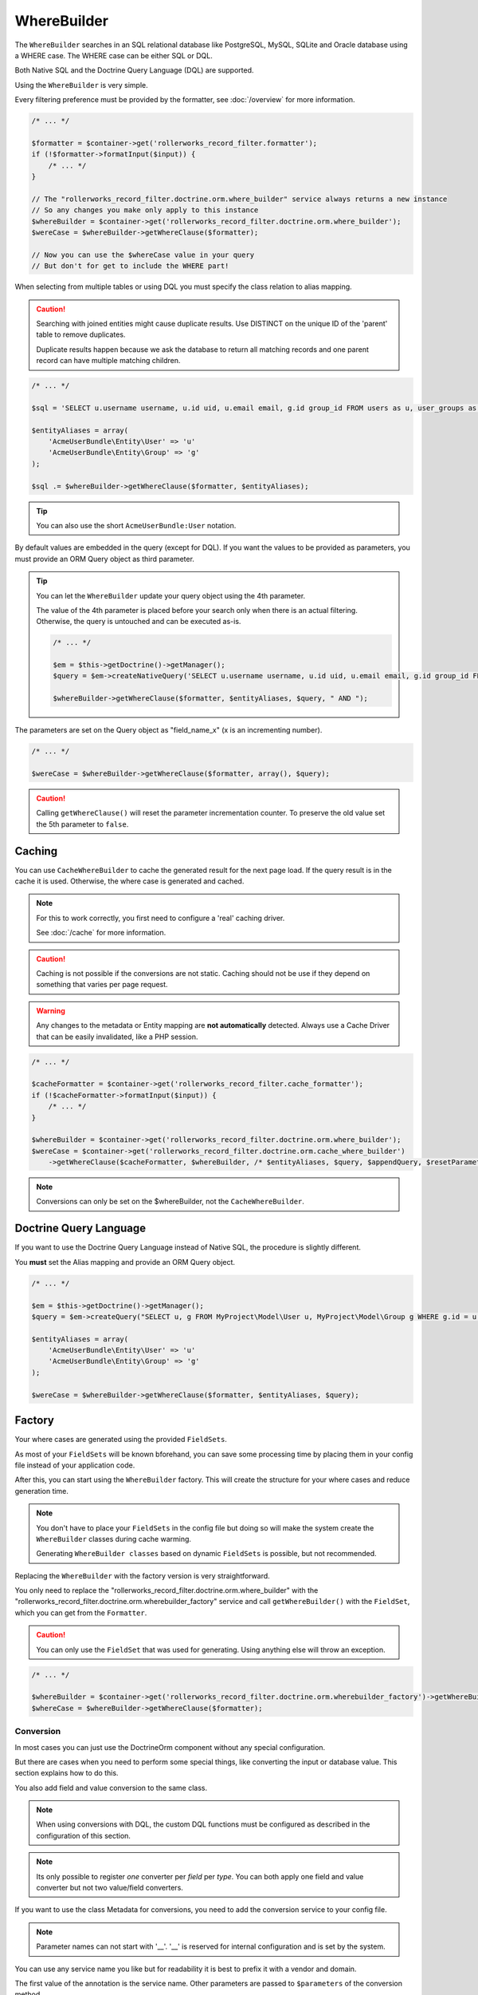 WhereBuilder
============

The ``WhereBuilder`` searches in an SQL relational database like PostgreSQL, MySQL, SQLite
and Oracle database using a WHERE case. The WHERE case can be either SQL or DQL.

Both Native SQL and the Doctrine Query Language (DQL) are supported.

Using the ``WhereBuilder`` is very simple.

Every filtering preference must be provided by the formatter,
see :doc:`/overview` for more information.

.. code-block:: php

    /* ... */

    $formatter = $container->get('rollerworks_record_filter.formatter');
    if (!$formatter->formatInput($input)) {
        /* ... */
    }

    // The "rollerworks_record_filter.doctrine.orm.where_builder" service always returns a new instance
    // So any changes you make only apply to this instance
    $whereBuilder = $container->get('rollerworks_record_filter.doctrine.orm.where_builder');
    $wereCase = $whereBuilder->getWhereClause($formatter);

    // Now you can use the $whereCase value in your query
    // But don't for get to include the WHERE part!

When selecting from multiple tables or using DQL you must specify the class relation to alias mapping.

.. caution::

    Searching with joined entities might cause duplicate results.
    Use DISTINCT on the unique ID of the 'parent' table to remove duplicates.

    Duplicate results happen because we ask the database to return all matching
    records and one parent record can have multiple matching children.

.. code-block:: php

    /* ... */

    $sql = 'SELECT u.username username, u.id uid, u.email email, g.id group_id FROM users as u, user_groups as g WHERE g.id = u.group AND ';

    $entityAliases = array(
        'AcmeUserBundle\Entity\User' => 'u'
        'AcmeUserBundle\Entity\Group' => 'g'
    );

    $sql .= $whereBuilder->getWhereClause($formatter, $entityAliases);

.. tip::

    You can also use the short ``AcmeUserBundle:User`` notation.

By default values are embedded in the query (except for DQL). If you want the values
to be provided as parameters, you must provide an ORM Query object as third parameter.

.. tip::

    You can let the ``WhereBuilder`` update your query object using the 4th parameter.

    The value of the 4th parameter is placed before your search only when there is an
    actual filtering. Otherwise, the query is untouched and can be executed as-is.

    .. code-block:: php

        /* ... */

        $em = $this->getDoctrine()->getManager();
        $query = $em->createNativeQuery('SELECT u.username username, u.id uid, u.email email, g.id group_id FROM users u, user_groups g WHERE g.id = u.group');

        $whereBuilder->getWhereClause($formatter, $entityAliases, $query, " AND ");

The parameters are set on the Query object as "field_name_x" (x is an incrementing number).

.. code-block:: php

    /* ... */

    $wereCase = $whereBuilder->getWhereClause($formatter, array(), $query);

.. caution::

    Calling ``getWhereClause()`` will reset the parameter incrementation counter.
    To preserve the old value set the 5th parameter to ``false``.

Caching
~~~~~~~

You can use ``CacheWhereBuilder`` to cache the generated result for the next page
load. If the query result is in the cache it is used. Otherwise, the where case is
generated and cached.

.. note::

    For this to work correctly, you first need to configure a 'real' caching driver.

    See :doc:`/cache` for more information.

.. caution::

    Caching is not possible if the conversions are not static. Caching should not be
    use if they depend on something that varies per page request.

.. warning::

    Any changes to the metadata or Entity mapping are **not automatically** detected.
    Always use a Cache Driver that can be easily invalidated, like a PHP session.

.. code-block:: php

    /* ... */

    $cacheFormatter = $container->get('rollerworks_record_filter.cache_formatter');
    if (!$cacheFormatter->formatInput($input)) {
        /* ... */
    }

    $whereBuilder = $container->get('rollerworks_record_filter.doctrine.orm.where_builder');
    $wereCase = $container->get('rollerworks_record_filter.doctrine.orm.cache_where_builder')
        ->getWhereClause($cacheFormatter, $whereBuilder, /* $entityAliases, $query, $appendQuery, $resetParameterIndex */);

.. note::

    Conversions can only be set on the $whereBuilder, not the ``CacheWhereBuilder``.

Doctrine Query Language
~~~~~~~~~~~~~~~~~~~~~~~

If you want to use the Doctrine Query Language instead of Native SQL,
the procedure is slightly different.

You **must** set the Alias mapping and provide an ORM Query object.

.. code-block:: php

    /* ... */

    $em = $this->getDoctrine()->getManager();
    $query = $em->createQuery("SELECT u, g FROM MyProject\Model\User u, MyProject\Model\Group g WHERE g.id = u.group AND ");

    $entityAliases = array(
        'AcmeUserBundle\Entity\User' => 'u'
        'AcmeUserBundle\Entity\Group' => 'g'
    );

    $wereCase = $whereBuilder->getWhereClause($formatter, $entityAliases, $query);

Factory
~~~~~~~

Your where cases are generated using the provided ``FieldSets``.

As most of your ``FieldSets`` will be known bforehand, you can save some processing time
by placing them in your config file instead of your application code.

After this, you can start using the ``WhereBuilder`` factory. This will
create the structure for your where cases and reduce generation time.

.. note::

    You don't have to place your ``FieldSets`` in the config file but doing so will
    make the system create the ``WhereBuilder`` classes during cache warming.

    Generating ``WhereBuilder classes`` based on dynamic ``FieldSets``
    is possible, but not recommended.

Replacing the ``WhereBuilder`` with the factory version is very straightforward.

You only need to replace the "rollerworks_record_filter.doctrine.orm.where_builder" with the
"rollerworks_record_filter.doctrine.orm.wherebuilder_factory" service and call
``getWhereBuilder()`` with the ``FieldSet``, which you can get from the ``Formatter``.

.. caution::

    You can only use the ``FieldSet`` that was used for generating.
    Using anything else will throw an exception.

.. code-block:: php

    /* ... */

    $whereBuilder = $container->get('rollerworks_record_filter.doctrine.orm.wherebuilder_factory')->getWhereBuilder($formatter->getFieldSet());
    $whereCase = $whereBuilder->getWhereClause($formatter);

Conversion
----------

In most cases you can just use the Doctrine\Orm component without any special configuration.

But there are cases when you need to perform some special things,
like converting the input or database value. This section explains how to do this.

You also add field and value conversion to the same class.

.. note::

    When using conversions with DQL, the custom DQL functions must be configured as
    described in the configuration of this section.

.. note::

    Its only possible to register *one* converter per *field* per *type*.
    You can both apply one field and value converter but not two value/field converters.

If you want to use the class Metadata for conversions,
you need to add the conversion service to your config file.

.. note::

    Parameter names can not start with '__'. '__' is reserved for internal configuration
    and is set by the system.

You can use any service name you like but for readability it is best to prefix it
with a vendor and domain.

.. configuration-block::

    .. code-block:: yaml

        services:
            acme_invoice.record_filter.orm.converter_name:
                class: Acme\RecordFilter\Orm\Converter\ClassName

    .. code-block:: xml

        <service id="acme_invoice.record_filter.orm.converter_name"
            class="Acme\RecordFilter\Orm\Converter\ClassName" />

    .. code-block:: php

        use Symfony\Component\DependencyInjection\Definition;

        // ...
        $container->setDefinition(
            'acme_invoice.record_filter.orm.converter_name',
            new Definition('Acme\RecordFilter\Orm\Converter\ClassName')
        );

The first value of the annotation is the service name.
Other parameters are passed to ``$parameters`` of the conversion method.

.. note::

    Conversions that are set using metadata can overwritten by calling
    ``setFieldConversion()`` and ``setValueConversion()`` respectively.

    You can disable conversions be giving ``null`` instead of an object.

Field Conversion
~~~~~~~~~~~~~~~~

When the value in the database is not in the desired format
it can be converted to a more workable version.

For example: you want to get the age of a person in years from their date of birth.

.. tip::

    The bundle has a built-in type for birthday conversion.

    We can use the "rollerworks_record_filter.doctrine.orm.conversion.birthday"
    service for handling age and birthday.

    If the input is a date, it is used as-is. Otherwise, the database value is converted to an age.

PostgreSQL supports getting the age of an date by using the ``age()`` database function.
Supporting this feature in PostgreSQL is very easy but will be more difficult for other database servers.

First we must make a ``Conversion`` class.

.. code-block:: php

    namespace Acme\RecordFilter\Orm\Conversion;

    use Doctrine\DBAL\Connection;
    use Doctrine\DBAL\Types\Type as DBALType;
    use Rollerworks\Bundle\RecordFilterBundle\Doctrine\Orm\FieldConversionInterface;

    class AgeFieldConversion implements FieldConversionInterface
    {
        public function convertField($fieldName, DBALType $type, Connection $connection, array $parameters = array())
        {
            if ('pdo_pgsql' === $connection->getDriver()->getName()) {
                return "to_char('YYYY', age($fieldName))";
            } else {
                // Return unconverted
                return $fieldName;
            }
        }
    }

Then we add the converter to the ``WhereBuilder`` by.

.. code-block:: php

    /* ... */
    $whereBuilder->setFieldConversion('user_age', new AgeConversion());

Or using the ``Metadata``.

.. configuration-block::

    .. code-block:: php-annotations

        /**
         * @ORM\Column(type="datetime")
         *
         * @RecordFilter\Field("user_age", type="date")
         * @RecordFilter\Doctrine\SqlFieldConversion("acme_invoice.record_filter.orm.datetime_value_conversion")
         */
        public $birthday;

    .. code-block:: yaml

        # src/Acme/StoreBundle/Resources/config/record_filter/Entity.Customer.yml
        birthday:
            name: user_age
            type: date
            doctrine:
                orm:
                    field-conversion: acme_invoice.record_filter.orm.datetime_value_conversion

    .. code-block:: xml

        <!-- src/Acme/StoreBundle/Resources/config/record_filter/Entity.Customer.xml -->
        <properties>
            <!-- ... -->

            <property id="birthday" name="user_age">
                <type name="date" />
                <doctrine>
                    <orm>
                        <conversion>
                            <field service="acme_invoice.record_filter.orm.datetime_value_conversion" />
                        </conversion>
                    </orm>
                </doctrine>

            </property>
        </properties>

Value Conversion
~~~~~~~~~~~~~~~~

Value conversion is similar to ``Field`` conversion,
but works on the *user-input* instead of the *database value*.

In this example we will convert an ``DateTime`` object to an scalar value.

.. note::

    Doctrine can already handle a ``DateTime`` object,
    so normally we don't have to convert this.

.. code-block:: php

    namespace Acme\RecordFilter\Orm\Conversion;

    use Doctrine\DBAL\Connection;
    use Doctrine\DBAL\Types\Type as DBALType;
    use Rollerworks\Bundle\RecordFilterBundle\Doctrine\Orm\ValueConversionInterface;

    class DateTimeValueConversion implements ValueConversionInterface
    {
        public function requiresBaseConversion()
        {
            // We don't want the Doctrine type to pre-convert the value for us.
            return false;
        }

        public function convertValue($input, DBALType $type, Connection $connection, array $parameters = array())
        {
            return $connection->quote($input->format('Y-m-d H:i:s'));
        }
    }

Then we add the converter to the ``WhereBuilder``.

.. code-block:: php

    /* ... */;
    $whereBuilder->setValueConversion('user_age', new AgeConverter());

Or using the ``Metadata``.

.. configuration-block::

    .. code-block:: php-annotations

        /**
         * @ORM\Column(type="datetime")
         *
         * @RecordFilter\Field("user_age", type="date")
         * @RecordFilter\Doctrine\SqlValueConversion("acme_invoice.record_filter.orm.datetime_value_conversion")
         */
        public $birthday;

    .. code-block:: yaml

        # src/Acme/StoreBundle/Resources/config/record_filter/Entity.Customer.yml
        birthday:
            name: user_age
            type: date
            doctrine:
                orm:
                    value-conversion: acme_invoice.record_filter.orm.datetime_value_conversion

    .. code-block:: xml

        <!-- src/Acme/StoreBundle/Resources/config/record_filter/Entity.Customer.xml -->
        <properties>
            <!-- ... -->

            <property id="birthday" name="user_age">
                <type name="date" />
                <doctrine>
                    <orm>
                        <conversion>
                            <value service="acme_invoice.record_filter.orm.datetime_value_conversion" />
                        </conversion>
                    </orm>
                </doctrine>

            </property>
        </properties>
